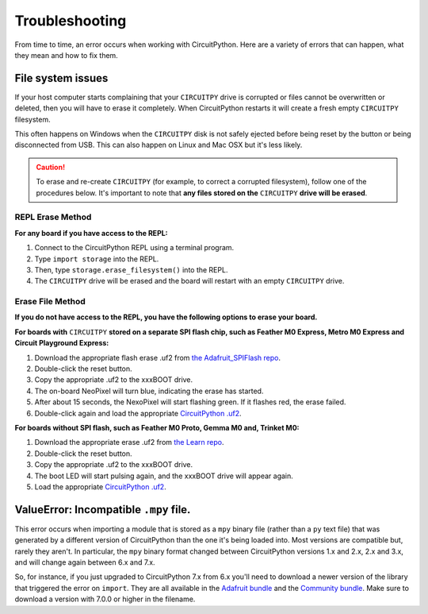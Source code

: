 Troubleshooting
===============

From time to time, an error occurs when working with CircuitPython. Here are a
variety of errors that can happen, what they mean and how to fix them.

File system issues
------------------

If your host computer starts complaining that your ``CIRCUITPY`` drive is corrupted
or files cannot be overwritten or deleted, then you will have to erase it completely.
When CircuitPython restarts it will create a fresh empty ``CIRCUITPY`` filesystem.

This often happens on Windows when the ``CIRCUITPY`` disk is not safely ejected
before being reset by the button or being disconnected from USB. This can also
happen on Linux and Mac OSX but it's less likely.

.. caution:: To erase and re-create ``CIRCUITPY`` (for example, to correct a corrupted filesystem),
    follow one of the procedures below. It's important to note that **any files stored on the**
    ``CIRCUITPY`` **drive will be erased**.

REPL Erase Method
^^^^^^^^^^^^^^^^^
**For any board if you have access to the REPL:**

#. Connect to the CircuitPython REPL using a terminal program.
#. Type ``import storage`` into the REPL.
#. Then, type ``storage.erase_filesystem()`` into the REPL.
#. The ``CIRCUITPY`` drive will be erased and the board will restart with an empty ``CIRCUITPY`` drive.

Erase File Method
^^^^^^^^^^^^^^^^^
**If you do not have access to the REPL, you have the following options to erase your board.**

**For boards with** ``CIRCUITPY`` **stored on a separate SPI flash chip,
such as Feather M0 Express, Metro M0 Express and Circuit Playground Express:**

#. Download the appropriate flash erase .uf2 from `the Adafruit_SPIFlash repo <https://github.com/adafruit/Adafruit_SPIFlash/tree/master/examples/flash_erase_express>`_.
#. Double-click the reset button.
#. Copy the appropriate .uf2 to the xxxBOOT drive.
#. The on-board NeoPixel will turn blue, indicating the erase has started.
#. After about 15 seconds, the NexoPixel will start flashing green. If it flashes red, the erase failed.
#. Double-click again and load the appropriate `CircuitPython .uf2 <https://circuitpython.org/downloads>`_.

**For boards without SPI flash, such as Feather M0 Proto, Gemma M0 and, Trinket M0:**

#. Download the appropriate erase .uf2 from `the Learn repo <https://github.com/adafruit/Adafruit_Learning_System_Guides/tree/master/uf2_flash_erasers>`_.
#. Double-click the reset button.
#. Copy the appropriate .uf2 to the xxxBOOT drive.
#. The boot LED will start pulsing again, and the xxxBOOT drive will appear again.
#. Load the appropriate `CircuitPython .uf2 <https://circuitpython.org/downloads>`_.

ValueError: Incompatible ``.mpy`` file.
---------------------------------------

This error occurs when importing a module that is stored as a ``mpy`` binary file
(rather than a ``py`` text file) that was generated by a different version of
CircuitPython than the one it's being loaded into. Most versions are compatible
but, rarely they aren't. In particular, the ``mpy`` binary format changed between
CircuitPython versions 1.x and 2.x, 2.x and 3.x, and will change again between 6.x and 7.x.

So, for instance, if you just upgraded to CircuitPython 7.x from 6.x you'll need to download a
newer version of the library that triggered the error on ``import``. They are
all available in the
`Adafruit bundle <https://github.com/adafruit/Adafruit_CircuitPython_Bundle/releases/latest>`_
and the `Community bundle <https://github.com/adafruit/CircuitPython_Community_Bundle/releases/latest>`_.
Make sure to download a version with 7.0.0 or higher in the filename.
